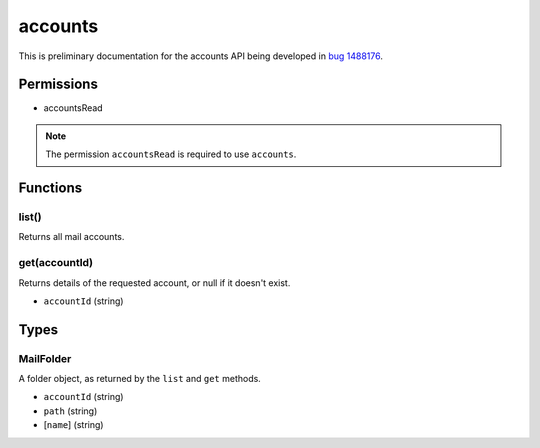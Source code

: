 ========
accounts
========

This is preliminary documentation for the accounts API being developed in `bug 1488176`__.

__ https://bugzilla.mozilla.org/show_bug.cgi?id=1488176

Permissions
===========

- accountsRead

.. note::

  The permission ``accountsRead`` is required to use ``accounts``.

Functions
=========

.. _accounts.list:

list()
------

Returns all mail accounts.

.. _accounts.get:

get(accountId)
--------------

Returns details of the requested account, or null if it doesn't exist.

- ``accountId`` (string)

Types
=====

.. _accounts.MailFolder:

MailFolder
----------

A folder object, as returned by the ``list`` and ``get`` methods.

- ``accountId`` (string)
- ``path`` (string)
- [``name``] (string)
